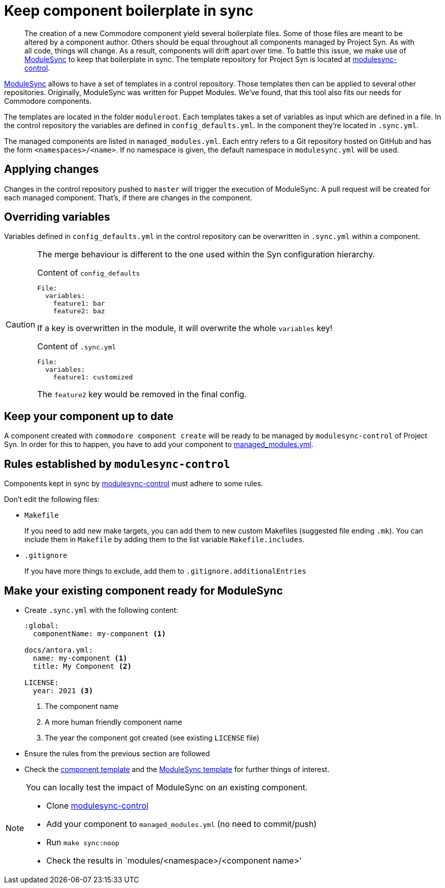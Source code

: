 = Keep component boilerplate in sync

[abstract]
The creation of a new Commodore component yield several boilerplate files.
Some of those files are meant to be altered by a component author.
Others should be equal throughout all components managed by Project Syn.
As with all code, things will change.
As a result, components will drift apart over time.
To battle this issue, we make use of https://github.com/voxpupuli/modulesync[ModuleSync] to keep that boilerplate in sync.
The template repository for Project Syn is located at https://github.com/projectsyn/modulesync-control[modulesync-control].

https://github.com/voxpupuli/modulesync[ModuleSync] allows to have a set of templates in a control repository.
Those templates then can be applied to several other repositories.
Originally, ModuleSync was written for Puppet Modules.
We've found, that this tool also fits our needs for Commodore components.

The templates are located in the folder `moduleroot`.
Each templates takes a set of variables as input which are defined in a file.
In the control repository the variables are defined in `config_defaults.yml`.
In the component they're located in `.sync.yml`.

The managed components are listed in `managed_modules.yml`.
Each entry refers to a Git repository hosted on GitHub and has the form `<namespaces>/<name>`.
If no namespace is given, the default namespace in `modulesync.yml` will be used.

== Applying changes

Changes in the control repository pushed to `master` will trigger the execution of ModuleSync.
A pull request will be created for each managed component.
That's, if there are changes in the component.

== Overriding variables

Variables defined in `config_defaults.yml` in the control repository can be overwritten in `.sync.yml` within a component.

[CAUTION]
====
The merge behaviour is different to the one used within the Syn configuration hierarchy.

.Content of `config_defaults`
[source,yaml]
----
File:
  variables:
    feature1: bar
    feature2: baz
----
If a key is overwritten in the module, it will overwrite the whole `variables` key!

.Content of `.sync.yml`
[source,yaml]
----
File:
  variables:
    feature1: customized
----
The `feature2` key would be removed in the final config.
====

== Keep your component up to date

A component created with `commodore component create` will be ready to be managed by `modulesync-control` of Project Syn.
In order for this to happen, you have to add your component to https://github.com/projectsyn/modulesync-control/blob/master/managed_modules.yml[managed_modules.yml].

== Rules established by `modulesync-control`

Components kept in sync by https://github.com/projectsyn/modulesync-control[modulesync-control] must adhere to some rules.

Don't edit the following files:

* `Makefile`
+
If you need to add new make targets, you can add them to new custom Makefiles (suggested file ending `.mk`).
You can include them in `Makefile` by adding them to the list variable `Makefile.includes`.

* `.gitignore`
+
If you have more things to exclude, add them to `.gitignore.additionalEntries`

== Make your existing component ready for ModuleSync

* Create `.sync.yml` with the following content:
+
[source,yaml]
----
:global:
  componentName: my-component <1>

docs/antora.yml:
  name: my-component <1>
  title: My Component <2>

LICENSE:
  year: 2021 <3>
----
<1> The component name
<2> A more human friendly component name
<3> The year the component got created (see existing `LICENSE` file)

* Ensure the rules from the previous section are followed
* Check the https://github.com/projectsyn/commodore/tree/master/commodore/component-template[component template] and the https://github.com/projectsyn/modulesync-control[ModuleSync template] for further things of interest.


[NOTE]
====
You can locally test the impact of ModuleSync on an existing component.

* Clone https://github.com/projectsyn/modulesync-control[modulesync-control]
* Add your component to `managed_modules.yml` (no need to commit/push)
* Run `make sync:noop`
* Check the results in `modules/<namespace>/<component name>'
====
